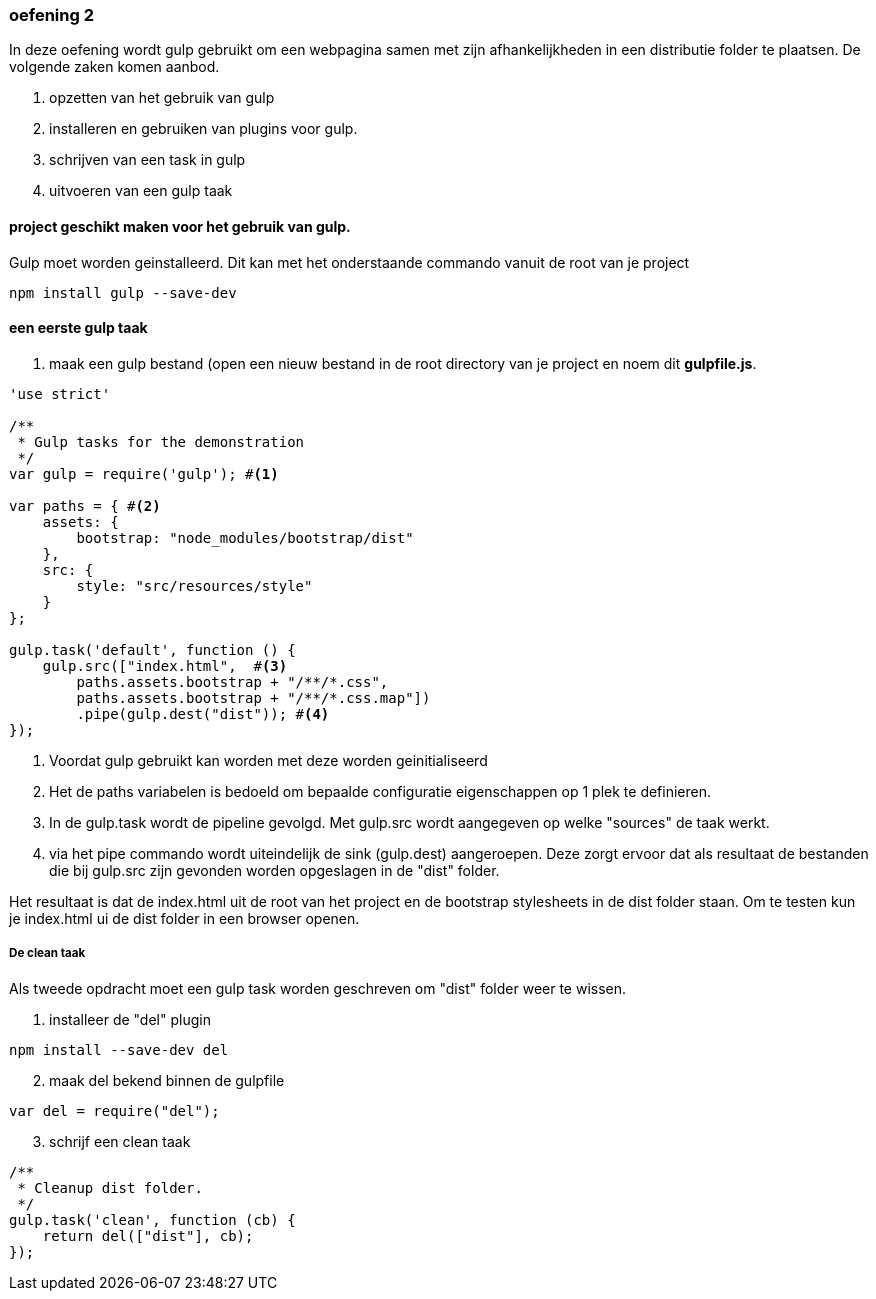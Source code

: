 === oefening 2
In deze oefening wordt gulp gebruikt om een webpagina samen met zijn afhankelijkheden in een distributie folder te plaatsen.
De volgende zaken komen aanbod.

. opzetten van het gebruik van gulp
. installeren en gebruiken van plugins voor gulp.
. schrijven van een task in gulp
. uitvoeren van een gulp taak

==== project geschikt maken voor het gebruik van gulp.
Gulp moet worden geinstalleerd. Dit kan met het onderstaande commando vanuit de root van je project
[source,shell]
----
npm install gulp --save-dev
----
==== een eerste gulp taak
. maak een gulp bestand (open een nieuw bestand in de root directory van je project en noem dit *gulpfile.js*.

[source,javascript]
----
'use strict'

/**
 * Gulp tasks for the demonstration
 */
var gulp = require('gulp'); #<1>

var paths = { #<2>
    assets: {
        bootstrap: "node_modules/bootstrap/dist"
    },
    src: {
        style: "src/resources/style"
    }
};

gulp.task('default', function () {
    gulp.src(["index.html",  #<3>
        paths.assets.bootstrap + "/**/*.css",
        paths.assets.bootstrap + "/**/*.css.map"])
        .pipe(gulp.dest("dist")); #<4>
});
----
<1> Voordat gulp gebruikt kan worden met deze worden geinitialiseerd
<2> Het de paths variabelen is bedoeld om bepaalde configuratie eigenschappen op 1 plek
te definieren.
<3> In de gulp.task wordt de pipeline gevolgd. Met gulp.src wordt aangegeven op welke "sources"
de taak werkt.
<4> via het pipe commando wordt uiteindelijk de sink (gulp.dest) aangeroepen. Deze
zorgt ervoor dat als resultaat de bestanden die bij gulp.src zijn gevonden worden
opgeslagen in de "dist" folder.

Het resultaat is dat de index.html uit de root van het project en de bootstrap stylesheets
in de dist folder staan. Om te testen kun je index.html ui de dist folder in een browser openen.

===== De clean taak

Als tweede opdracht moet een gulp task worden geschreven om "dist" folder weer te wissen.

. installeer de "del" plugin
[source,shell]
----
npm install --save-dev del
----
[start=2]
. maak del bekend binnen de gulpfile
[source,javascript]
----
var del = require("del");
----
[start=3]
. schrijf een clean taak
[source,javascript]
----
/**
 * Cleanup dist folder.
 */
gulp.task('clean', function (cb) {
    return del(["dist"], cb);
});
----


